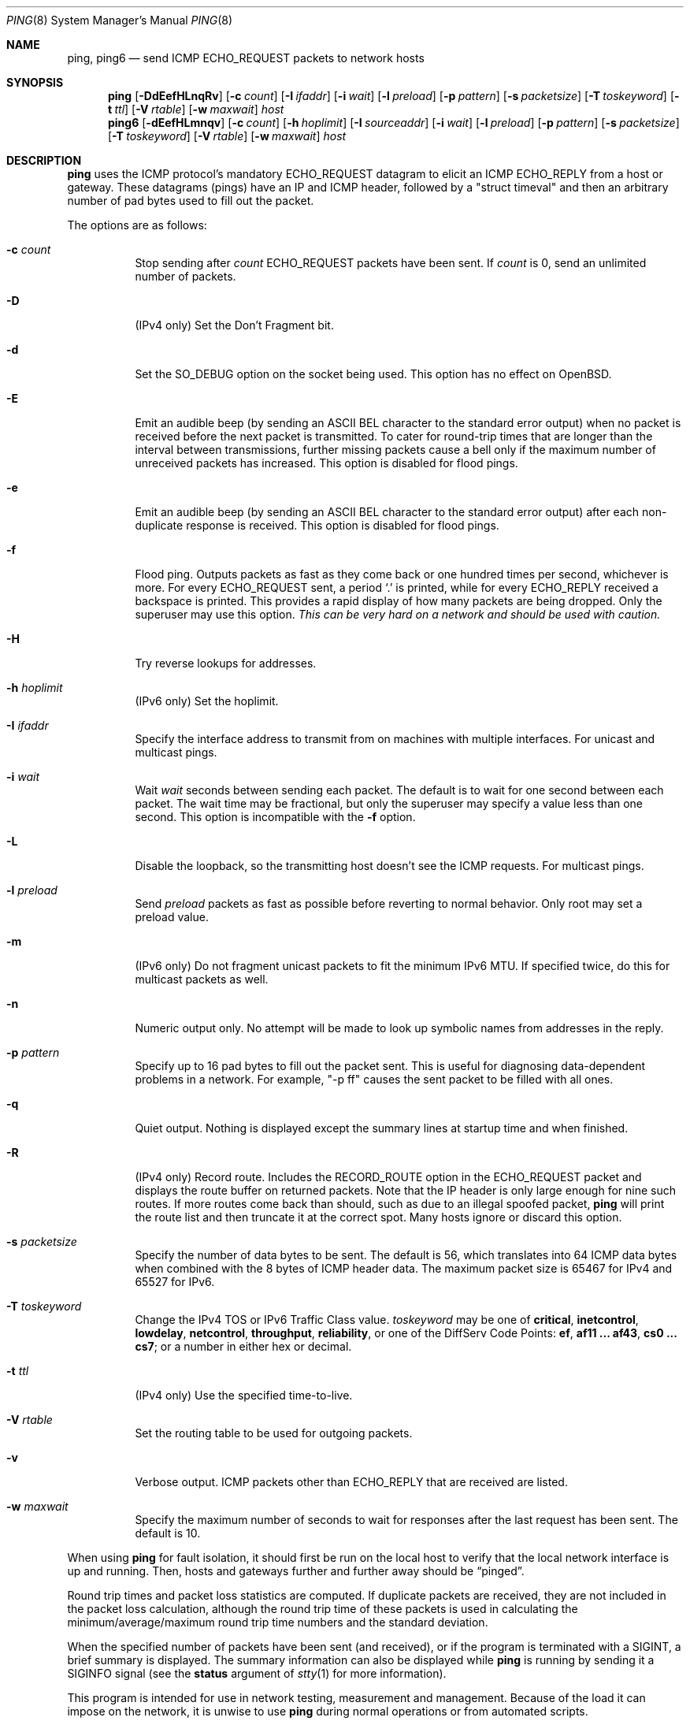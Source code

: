 .\"	$OpenBSD: ping.8,v 1.59 2016/10/26 16:18:45 jmc Exp $
.\"	$NetBSD: ping.8,v 1.10 1995/12/31 04:55:35 ghudson Exp $
.\"
.\" Copyright (C) 1995, 1996, 1997, and 1998 WIDE Project.
.\" All rights reserved.
.\"
.\" Redistribution and use in source and binary forms, with or without
.\" modification, are permitted provided that the following conditions
.\" are met:
.\" 1. Redistributions of source code must retain the above copyright
.\"    notice, this list of conditions and the following disclaimer.
.\" 2. Redistributions in binary form must reproduce the above copyright
.\"    notice, this list of conditions and the following disclaimer in the
.\"    documentation and/or other materials provided with the distribution.
.\" 3. Neither the name of the project nor the names of its contributors
.\"    may be used to endorse or promote products derived from this software
.\"    without specific prior written permission.
.\"
.\" THIS SOFTWARE IS PROVIDED BY THE PROJECT AND CONTRIBUTORS ``AS IS'' AND
.\" ANY EXPRESS OR IMPLIED WARRANTIES, INCLUDING, BUT NOT LIMITED TO, THE
.\" IMPLIED WARRANTIES OF MERCHANTABILITY AND FITNESS FOR A PARTICULAR PURPOSE
.\" ARE DISCLAIMED.  IN NO EVENT SHALL THE PROJECT OR CONTRIBUTORS BE LIABLE
.\" FOR ANY DIRECT, INDIRECT, INCIDENTAL, SPECIAL, EXEMPLARY, OR CONSEQUENTIAL
.\" DAMAGES (INCLUDING, BUT NOT LIMITED TO, PROCUREMENT OF SUBSTITUTE GOODS
.\" OR SERVICES; LOSS OF USE, DATA, OR PROFITS; OR BUSINESS INTERRUPTION)
.\" HOWEVER CAUSED AND ON ANY THEORY OF LIABILITY, WHETHER IN CONTRACT, STRICT
.\" LIABILITY, OR TORT (INCLUDING NEGLIGENCE OR OTHERWISE) ARISING IN ANY WAY
.\" OUT OF THE USE OF THIS SOFTWARE, EVEN IF ADVISED OF THE POSSIBILITY OF
.\" SUCH DAMAGE.
.\"
.\" Copyright (c) 1985, 1991, 1993
.\"	The Regents of the University of California.  All rights reserved.
.\"
.\" Redistribution and use in source and binary forms, with or without
.\" modification, are permitted provided that the following conditions
.\" are met:
.\" 1. Redistributions of source code must retain the above copyright
.\"    notice, this list of conditions and the following disclaimer.
.\" 2. Redistributions in binary form must reproduce the above copyright
.\"    notice, this list of conditions and the following disclaimer in the
.\"    documentation and/or other materials provided with the distribution.
.\" 3. Neither the name of the University nor the names of its contributors
.\"    may be used to endorse or promote products derived from this software
.\"    without specific prior written permission.
.\"
.\" THIS SOFTWARE IS PROVIDED BY THE REGENTS AND CONTRIBUTORS ``AS IS'' AND
.\" ANY EXPRESS OR IMPLIED WARRANTIES, INCLUDING, BUT NOT LIMITED TO, THE
.\" IMPLIED WARRANTIES OF MERCHANTABILITY AND FITNESS FOR A PARTICULAR PURPOSE
.\" ARE DISCLAIMED.  IN NO EVENT SHALL THE REGENTS OR CONTRIBUTORS BE LIABLE
.\" FOR ANY DIRECT, INDIRECT, INCIDENTAL, SPECIAL, EXEMPLARY, OR CONSEQUENTIAL
.\" DAMAGES (INCLUDING, BUT NOT LIMITED TO, PROCUREMENT OF SUBSTITUTE GOODS
.\" OR SERVICES; LOSS OF USE, DATA, OR PROFITS; OR BUSINESS INTERRUPTION)
.\" HOWEVER CAUSED AND ON ANY THEORY OF LIABILITY, WHETHER IN CONTRACT, STRICT
.\" LIABILITY, OR TORT (INCLUDING NEGLIGENCE OR OTHERWISE) ARISING IN ANY WAY
.\" OUT OF THE USE OF THIS SOFTWARE, EVEN IF ADVISED OF THE POSSIBILITY OF
.\" SUCH DAMAGE.
.\"
.\"     @(#)ping.8	8.2 (Berkeley) 12/11/93
.\"
.Dd $Mdocdate: October 26 2016 $
.Dt PING 8
.Os
.Sh NAME
.Nm ping ,
.Nm ping6
.Nd send ICMP ECHO_REQUEST packets to network hosts
.Sh SYNOPSIS
.Nm ping
.Op Fl DdEefHLnqRv
.Op Fl c Ar count
.Op Fl I Ar ifaddr
.Op Fl i Ar wait
.Op Fl l Ar preload
.Op Fl p Ar pattern
.Op Fl s Ar packetsize
.Op Fl T Ar toskeyword
.Op Fl t Ar ttl
.Op Fl V Ar rtable
.Op Fl w Ar maxwait
.Ar host
.Nm ping6
.Op Fl dEefHLmnqv
.Op Fl c Ar count
.Op Fl h Ar hoplimit
.Op Fl I Ar sourceaddr
.Op Fl i Ar wait
.Op Fl l Ar preload
.Op Fl p Ar pattern
.Op Fl s Ar packetsize
.Op Fl T Ar toskeyword
.Op Fl V Ar rtable
.Op Fl w Ar maxwait
.Ar host
.Sh DESCRIPTION
.Nm
uses the ICMP protocol's mandatory
.Dv ECHO_REQUEST
datagram to elicit an ICMP
.Dv ECHO_REPLY
from a host or gateway.
These datagrams
.Pq pings
have an IP and ICMP header,
followed by a
.Qq struct timeval
and then an arbitrary number of pad bytes used to fill out the packet.
.Pp
The options are as follows:
.Bl -tag -width Ds
.It Fl c Ar count
Stop sending after
.Ar count
.Dv ECHO_REQUEST
packets have been sent.
If
.Ar count
is 0, send an unlimited number of packets.
.It Fl D
.Pq IPv4 only
Set the
.Dv Don't Fragment
bit.
.It Fl d
Set the
.Dv SO_DEBUG
option on the socket being used.
This option has no effect on
.Ox .
.It Fl E
Emit an audible beep (by sending an ASCII BEL character to the
standard error output) when no packet is received before the next
packet is transmitted.
To cater for round-trip times that are longer than the interval between
transmissions, further missing packets cause a bell only if the maximum
number of unreceived packets has increased.
This option is disabled for flood pings.
.It Fl e
Emit an audible beep (by sending an ASCII BEL character to the
standard error output) after each non-duplicate response is received.
This option is disabled for flood pings.
.It Fl f
Flood ping.
Outputs packets as fast as they come back or one hundred times per second,
whichever is more.
For every
.Dv ECHO_REQUEST
sent, a period
.Sq \&.
is printed, while for every
.Dv ECHO_REPLY
received a backspace is printed.
This provides a rapid display of how many packets are being dropped.
Only the superuser may use this option.
.Bf -emphasis
This can be very hard on a network and should be used with caution.
.Ef
.It Fl H
Try reverse lookups for addresses.
.It Fl h Ar hoplimit
.Pq IPv6 only
Set the hoplimit.
.It Fl I Ar ifaddr
Specify the interface address to transmit from
on machines with multiple interfaces.
For unicast and multicast pings.
.It Fl i Ar wait
Wait
.Ar wait
seconds between sending each packet.
The default is to wait for one second between each packet.
The wait time may be fractional, but only the superuser may specify
a value less than one second.
This option is incompatible with the
.Fl f
option.
.It Fl L
Disable the loopback, so the transmitting host doesn't see the ICMP
requests.
For multicast pings.
.It Fl l Ar preload
Send
.Ar preload
packets as fast as possible before reverting to normal behavior.
Only root may set a preload value.
.It Fl m
.Pq IPv6 only
Do not fragment unicast packets to fit the minimum IPv6 MTU.
If specified twice,
do this for multicast packets as well.
.It Fl n
Numeric output only.
No attempt will be made to look up symbolic names from addresses in the reply.
.It Fl p Ar pattern
Specify up to 16 pad bytes to fill out the packet sent.
This is useful for diagnosing data-dependent problems in a network.
For example,
.Qq -p ff
causes the sent packet to be filled with all ones.
.It Fl q
Quiet output.
Nothing is displayed except the summary lines at startup time and
when finished.
.It Fl R
.Pq IPv4 only
Record route.
Includes the
.Dv RECORD_ROUTE
option in the
.Dv ECHO_REQUEST
packet and displays
the route buffer on returned packets.
Note that the IP header is only large enough for nine such routes.
If more routes come back than should, such as due to an illegal spoofed
packet,
.Nm
will print the route list and then truncate it at the correct spot.
Many hosts ignore or discard this option.
.It Fl s Ar packetsize
Specify the number of data bytes to be sent.
The default is 56,
which translates into 64 ICMP data bytes
when combined with the 8 bytes of ICMP header data.
The maximum packet size is 65467 for IPv4 and 65527 for IPv6.
.It Fl T Ar toskeyword
Change the IPv4 TOS or IPv6 Traffic Class value.
.Ar toskeyword
may be one of
.Cm critical ,
.Cm inetcontrol ,
.Cm lowdelay ,
.Cm netcontrol ,
.Cm throughput ,
.Cm reliability ,
or one of the DiffServ Code Points:
.Cm ef ,
.Cm af11 ... af43 ,
.Cm cs0 ... cs7 ;
or a number in either hex or decimal.
.It Fl t Ar ttl
.Pq IPv4 only
Use the specified time-to-live.
.It Fl V Ar rtable
Set the routing table to be used for outgoing packets.
.It Fl v
Verbose output.
ICMP packets other than
.Dv ECHO_REPLY
that are received are listed.
.It Fl w Ar maxwait
Specify the maximum number of seconds to wait for responses
after the last request has been sent.
The default is 10.
.El
.Pp
When using
.Nm
for fault isolation, it should first be run on the local host to verify
that the local network interface is up and running.
Then, hosts and gateways further and further away should be
.Dq pinged .
.Pp
Round trip times and packet loss statistics are computed.
If duplicate packets are received, they are not included in the packet
loss calculation, although the round trip time of these packets is used
in calculating the minimum/average/maximum round trip time numbers and
the standard deviation.
.Pp
When the specified number of packets have been
sent (and received), or if the program is terminated with a
.Dv SIGINT ,
a brief summary is displayed.
The summary information can also be displayed while
.Nm
is running by sending it a
.Dv SIGINFO
signal (see the
.Cm status
argument of
.Xr stty 1
for more information).
.Pp
This program is intended for use in network testing, measurement and
management.
Because of the load it can impose on the network, it is unwise to use
.Nm
during normal operations or from automated scripts.
.Sh ICMP PACKET DETAILS
An IP header without options is 20 bytes.
An ICMP
.Dv ECHO_REQUEST
packet contains an additional 8 bytes worth of
ICMP header followed by an arbitrary amount of data.
When a
.Ar packetsize
is given, this indicates the size of this extra piece of data (the
default is 56).
Thus the amount of data received inside of an IP packet of type ICMP
.Dv ECHO_REPLY
will always be 8 bytes more than the requested data space
(the ICMP header).
.Pp
If the data space is at least 24 bytes,
.Nm
uses the first sixteen bytes of this space to include a timestamp which
it uses in the computation of round trip times.
The following 8 bytes store a message authentication code.
If less than 24 bytes of pad are specified, no round trip times are
given.
.Sh DUPLICATE AND DAMAGED PACKETS
.Nm
will report duplicate and damaged packets.
Duplicate packets should never occur, and seem to be caused by
inappropriate link-level retransmissions.
Duplicates may occur in many situations and are rarely (if ever) a
good sign, although the presence of low levels of duplicates may not
always be cause for alarm.
.Pp
Damaged packets are obviously serious cause for alarm and often
indicate broken hardware somewhere in the
.Nm
packet's path (in the network or in the hosts).
.Sh TRYING DIFFERENT DATA PATTERNS
The (inter)network layer should never treat packets differently depending
on the data contained in the data portion.
Unfortunately, data-dependent problems have been known to sneak into
networks and remain undetected for long periods of time.
In many cases the particular pattern that will have problems is something
that doesn't have sufficient
.Dq transitions ,
such as all ones or all
zeros, or a pattern right at the edge, such as almost all zeros.
It isn't necessarily enough to specify a data pattern of all zeros (for
example) on the command line because the pattern that is of interest is
at the data link level, and the relationship between what you type and
what the controllers transmit can be complicated.
.Pp
This means that if you have a data-dependent problem you will probably
have to do a lot of testing to find it.
If you are lucky, you may manage to find a file that either can't be sent
across your network or that takes much longer to transfer than other
similar length files.
You can then examine this file for repeated patterns that you can test
using the
.Fl p
option of
.Nm ping .
.Sh TTL DETAILS
The TTL value of an IP packet represents the maximum number of IP routers
that the packet can go through before being thrown away.
In current practice you can expect each router in the Internet to decrement
the TTL field by exactly one.
.Pp
The TCP/IP specification states that the TTL field
for TCP packets should be set to 60,
but many systems use smaller values
.Po
.Bx 4.3
uses 30,
.Bx 4.2
used 15
.Pc .
.Pp
The maximum possible value of this field is 255, and most
.Ux
systems set the TTL field of ICMP
.Dv ECHO_REQUEST
packets to 255.
This is why you will find you can
.Dq ping
some hosts, but not reach them
with
.Xr telnet 1
or
.Xr ftp 1 .
.Pp
In normal operation,
.Nm
prints the TTL value from the packet it receives.
When a remote system receives a ping packet, it can do one of three things
with the TTL field in its response:
.Bl -bullet
.It
Not change it; this is what Berkeley
.Ux
systems did before the
.Bx 4.3 Tahoe
release.
In this case the TTL value in the received packet will be
255 minus the number of routers in the round trip path.
.It
Set it to 255; this is what current Berkeley
.Ux
systems do.
In this case the TTL value in the received packet will be
255 minus the number of routers in the path from the remote system
to the pinging host.
.It
Set it to some other value.
Some machines use the same value for ICMP packets
that they use for TCP packets, for example either 30 or 60.
Others may use completely wild values.
.El
.Sh EXIT STATUS
.Nm
exits 0 if at least one reply is received,
and >0 if no reply is received or an error occurred.
.Sh SEE ALSO
.Xr netstat 1 ,
.Xr ifconfig 8
.Sh HISTORY
The
.Nm
command appeared in
.Bx 4.3 .
The
.Nm ping6
command was originally a separate program
and first appeared in the WIDE Hydrangea IPv6 protocol stack kit.
.Sh BUGS
Many hosts and gateways ignore the
.Dv RECORD_ROUTE
option.
.Pp
The maximum IP header length is too small for options like
.Dv RECORD_ROUTE
to
be completely useful.
There's not much that can be done about this, however.
.Pp
Flood pinging is not recommended in general, and flood pinging the
broadcast address should only be done under very controlled conditions.
